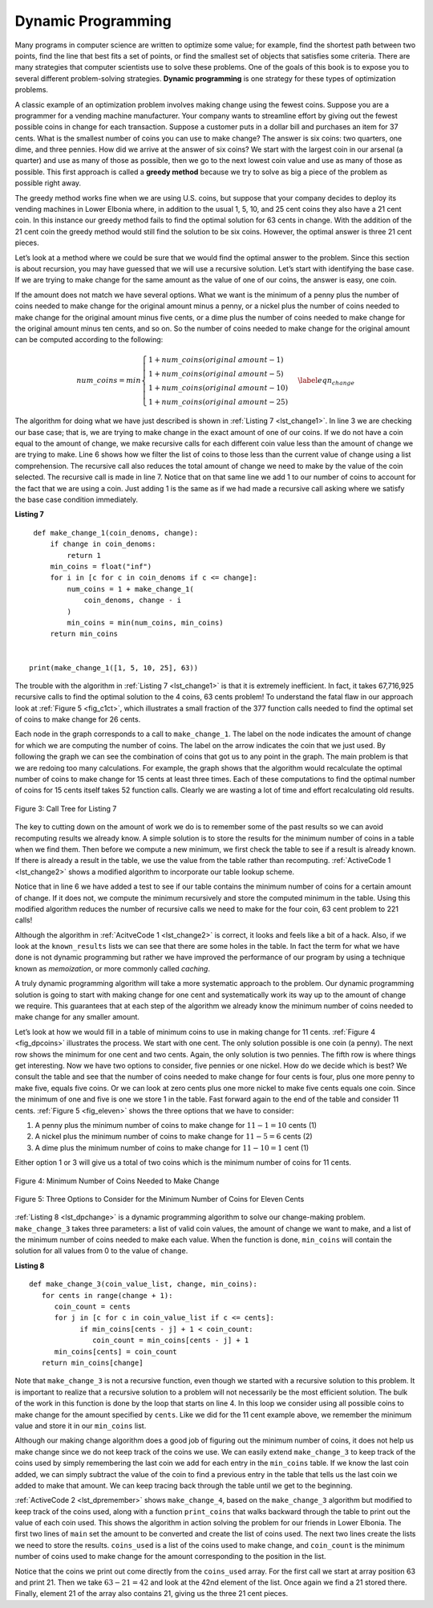 ..  Copyright (C)  Brad Miller, David Ranum
    This work is licensed under the Creative Commons Attribution-NonCommercial-ShareAlike 4.0 International License. To view a copy of this license, visit http://creativecommons.org/licenses/by-nc-sa/4.0/.


Dynamic Programming
-------------------

Many programs in computer science are written to optimize some value;
for example, find the shortest path between two points, find the line
that best fits a set of points, or find the smallest set of objects that
satisfies some criteria. There are many strategies that computer
scientists use to solve these problems. One of the goals of this book is
to expose you to several different problem-solving strategies. **Dynamic
programming** is one strategy for these types of optimization problems.

A classic example of an optimization problem involves making change
using the fewest coins. Suppose you are a programmer for a vending
machine manufacturer. Your company wants to streamline effort by giving
out the fewest possible coins in change for each transaction. Suppose a
customer puts in a dollar bill and purchases an item for 37 cents. What
is the smallest number of coins you can use to make change? The answer
is six coins: two quarters, one dime, and three pennies. How did we
arrive at the answer of six coins? We start with the largest coin in our
arsenal (a quarter) and use as many of those as possible, then we go to
the next lowest coin value and use as many of those as possible. This
first approach is called a **greedy method** because we try to solve as
big a piece of the problem as possible right away.



The greedy method works fine when we are using U.S. coins, but suppose
that your company decides to deploy its vending machines in Lower
Elbonia where, in addition to the usual 1, 5, 10, and 25 cent coins they
also have a 21 cent coin. In this instance our greedy method fails to
find the optimal solution for 63 cents in change. With the addition of
the 21 cent coin the greedy method would still find the solution to be
six coins. However, the optimal answer is three 21 cent pieces.

Let’s look at a method where we could be sure that we would find the
optimal answer to the problem. Since this section is about recursion,
you may have guessed that we will use a recursive solution. Let’s start
with identifying the base case. If we are trying to make change for the
same amount as the value of one of our coins, the answer is easy, one
coin.

If the amount does not match we have several options. What we want is
the minimum of a penny plus the number of coins needed to make change
for the original amount minus a penny, or a nickel plus the number of
coins needed to make change for the original amount minus five cents, or
a dime plus the number of coins needed to make change for the original
amount minus ten cents, and so on. So the number of coins needed to make
change for the original amount can be computed according to the
following:

.. math::

      num\_coins =
   min
   \begin{cases}
   1 + num\_coins(original\ amount - 1) \\
   1 + num\_coins(original\ amount - 5) \\
   1 + num\_coins(original\ amount - 10) \\
   1 + num\_coins(original\ amount - 25)
   \end{cases}
   \label{eqn_change}


The algorithm for doing what we have just described is shown in
:ref:`Listing 7 <lst_change1>`. In line 3 we are checking our base case;
that is, we are trying to make change in the exact amount of one of our
coins. If we do not have a coin equal to the amount of change, we make
recursive calls for each different coin value less than the amount of
change we are trying to make. Line 6 shows how we filter the
list of coins to those less than the current value of change using a
list comprehension. The recursive call also reduces the total amount of
change we need to make by the value of the coin selected. The recursive
call is made in line 7. Notice that on that same line we add 1
to our number of coins to account for the fact that we are using a coin.
Just adding 1 is the same as if we had made a recursive call asking
where we satisfy the base case condition immediately.

.. _lst_change1:


.. highlight:: python
    :linenothreshold: 5

**Listing 7**

::

    def make_change_1(coin_denoms, change):
        if change in coin_denoms:
            return 1
        min_coins = float("inf")
        for i in [c for c in coin_denoms if c <= change]:
            num_coins = 1 + make_change_1(
                coin_denoms, change - i
            )
            min_coins = min(num_coins, min_coins)
        return min_coins


   print(make_change_1([1, 5, 10, 25], 63))


.. highlight:: python
    :linenothreshold: 500

The trouble with the algorithm in :ref:`Listing 7 <lst_change1>` is that it is
extremely inefficient. In fact, it takes 67,716,925 recursive calls to
find the optimal solution to the 4 coins, 63 cents problem! To
understand the fatal flaw in our approach look at :ref:`Figure 5 <fig_c1ct>`,
which illustrates a small fraction of the 377 function calls needed to
find the optimal set of coins to make change for 26 cents.

Each node in the graph corresponds to a call to ``make_change_1``. The label on
the node indicates the amount of change for which we are computing the
number of coins. The label on the arrow indicates the coin that we just
used. By following the graph we can see the combination of coins that
got us to any point in the graph. The main problem is that we are
redoing too many calculations. For example, the graph shows that the
algorithm would recalculate the optimal number of coins to make change
for 15 cents at least three times. Each of these computations to find
the optimal number of coins for 15 cents itself takes 52 function calls.
Clearly we are wasting a lot of time and effort recalculating old
results.

.. _fig_c1ct:

.. figure:: Figures/callTree.png
   :align: center
   :width: 100%
   :alt: image

   Figure 3: Call Tree for Listing 7

The key to cutting down on the amount of work we do is to remember some
of the past results so we can avoid recomputing results we already know.
A simple solution is to store the results for the minimum number of
coins in a table when we find them. Then before we compute a new
minimum, we first check the table to see if a result is already known.
If there is already a result in the table, we use the value from the
table rather than recomputing. :ref:`ActiveCode 1 <lst_change2>` shows a modified
algorithm to incorporate our table lookup scheme.


.. activecode:: lst_change2
    :caption: Recursively Counting Coins with Table Lookup
    :nocodelens:

    def make_change_2(coin_value_list, change, known_results):
        min_coins = change
        if change in coin_value_list:
            known_results[change] = 1
            return 1
        elif known_results[change] > 0:
            return known_results[change]
        else:
            for i in [c for c in coin_value_list if c <= change]:
                num_coins = 1 + make_change_2(coin_value_list, change - i, known_results)
                if num_coins < min_coins:
                    min_coins = num_coins
                known_results[change] = min_coins
        return min_coins

    print(make_change_2([1, 5, 10, 25], 63, [0] * 64))

Notice that in line 6 we have added a test to see if our table
contains the minimum number of coins for a certain amount of change. If
it does not, we compute the minimum recursively and store the computed
minimum in the table. Using this modified algorithm reduces the number
of recursive calls we need to make for the four coin, 63 cent problem to
221 calls!

Although the algorithm in :ref:`AcitveCode 1 <lst_change2>` is correct, it looks and
feels like a bit of a hack.  Also, if we look at the ``known_results`` lists
we can see that there are some holes in the table. In fact the term for
what we have done is not dynamic programming but rather we have improved
the performance of our program by using a technique known as
*memoization*, or more commonly called *caching*.

A truly dynamic programming algorithm will take a more systematic
approach to the problem. Our dynamic programming solution is going to
start with making change for one cent and systematically work its way up
to the amount of change we require. This guarantees that at each step
of the algorithm we already know the minimum number of coins needed to
make change for any smaller amount.

Let’s look at how we would fill in a table of minimum coins to use in
making change for 11 cents. :ref:`Figure 4 <fig_dpcoins>` illustrates the
process. We start with one cent. The only solution possible is one coin
(a penny). The next row shows the minimum for one cent and two cents.
Again, the only solution is two pennies. The fifth row is where things
get interesting. Now we have two options to consider, five pennies or
one nickel. How do we decide which is best? We consult the table and see
that the number of coins needed to make change for four cents is four,
plus one more penny to make five, equals five coins. Or we can look at
zero cents plus one more nickel to make five cents equals one coin. Since
the minimum of one and five is one we store 1 in the table. Fast forward
again to the end of the table and consider 11 cents. :ref:`Figure 5 <fig_eleven>`
shows the three options that we have to consider:

#. A penny plus the minimum number of coins to make change for
   :math:`11-1 = 10` cents (1)

#. A nickel plus the minimum number of coins to make change for
   :math:`11 - 5 = 6` cents (2)

#. A dime plus the minimum number of coins to make change for
   :math:`11 - 10 = 1` cent (1)

Either option 1 or 3 will give us a total of two coins which is the
minimum number of coins for 11 cents.

.. _fig_dpcoins:

.. figure:: Figures/changeTable.png
   :align: center
   :alt: image

   Figure 4: Minimum Number of Coins Needed to Make Change

.. _fig_eleven:

.. figure:: Figures/elevenCents.png
   :align: center
   :alt: image

   Figure 5: Three Options to Consider for the Minimum Number of Coins for Eleven Cents

:ref:`Listing 8 <lst_dpchange>` is a dynamic programming algorithm to solve our
change-making problem. ``make_change_3`` takes three parameters: a list
of valid coin values, the amount of change we want to make, and a list
of the minimum number of coins needed to make each value. When the
function is done, ``min_coins`` will contain the solution for all values
from 0 to the value of ``change``.

.. _lst_dpchange:

**Listing 8**

::

   def make_change_3(coin_value_list, change, min_coins):
      for cents in range(change + 1):
         coin_count = cents
         for j in [c for c in coin_value_list if c <= cents]:
               if min_coins[cents - j] + 1 < coin_count:
                  coin_count = min_coins[cents - j] + 1
         min_coins[cents] = coin_count
      return min_coins[change]

Note that ``make_change_3`` is not a recursive function, even though we
started with a recursive solution to this problem. It is 
important to realize that a recursive solution to a problem will not 
necessarily be the most efficient solution. The
bulk of the work in this function is done by the loop that starts on
line 4. In this loop we consider using all possible coins to
make change for the amount specified by ``cents``. Like we did for the
11 cent example above, we remember the minimum value and store it in our
``min_coins`` list.

Although our making change algorithm does a good job of figuring out the
minimum number of coins, it does not help us make change since we do not
keep track of the coins we use. We can easily extend ``make_change_3`` to
keep track of the coins used by simply remembering the last coin we add
for each entry in the ``min_coins`` table. If we know the last coin
added, we can simply subtract the value of the coin to find a previous
entry in the table that tells us the last coin we added to make that
amount. We can keep tracing back through the table until we get to the
beginning.

:ref:`ActiveCode 2 <lst_dpremember>` shows ``make_change_4``, based on
the ``make_change_3`` algorithm but
modified to keep track of the coins used, along with a function
``print_coins`` that walks backward through the table to print out the
value of each coin used.
This shows the algorithm in
action solving the problem for our friends in Lower Elbonia. The first
two lines of ``main`` set the amount to be converted and create the list of coins used. The next two
lines create the lists we need to store the results. ``coins_used`` is a
list of the coins used to make change, and ``coin_count`` is the minimum
number of coins used to make change for the amount corresponding to the
position in the list.

Notice that the coins we print out come directly from the ``coins_used``
array. For the first call we start at array position 63 and print 21.
Then we take :math:`63 - 21 = 42` and look at the 42nd element of the
list. Once again we find a 21 stored there. Finally, element 21 of the
array also contains 21, giving us the three 21 cent pieces.


.. activecode:: lst_dpremember
    :caption: Complete Solution to the Change Problem
    :nocodelens:

    def make_change_4(coin_value_list, change, min_coins, coins_used):
        for cents in range(change + 1):
            coin_count = cents
            new_coin = 1
            for j in [c for c in coin_value_list if c <= cents]:
                if min_coins[cents - j] + 1 < coin_count:
                    coin_count = min_coins[cents - j] + 1
                    new_coin = j
            min_coins[cents] = coin_count
            coins_used[cents] = new_coin
        return min_coins[change]


    def print_coins(coins_used, change):
        coin = change
        while coin > 0:
            this_coin = coins_used[coin]
            print(this_coin, end=" ")
            coin = coin - this_coin
        print()


    def main():
        amnt = 63
        clist = [1, 5, 10, 21, 25]
        coins_used = [0] * (amnt + 1)
        coin_count = [0] * (amnt + 1)

        print(
           "Making change for {} requires the following {} coins: ".format(
                 amnt, make_change_4(clist, amnt, coin_count, coins_used)
           ),
           end="",
        )
        print_coins(coins_used, amnt)
        print("The used list is as follows:")
        print(coins_used)


    main()




